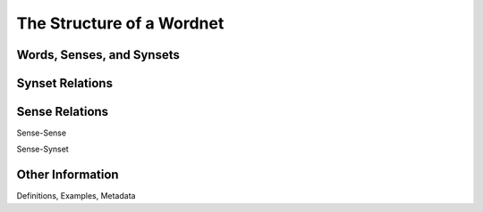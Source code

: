 The Structure of a Wordnet
==========================

Words, Senses, and Synsets
--------------------------

Synset Relations
----------------

Sense Relations
---------------

Sense-Sense

Sense-Synset

Other Information
-----------------

Definitions, Examples, Metadata
